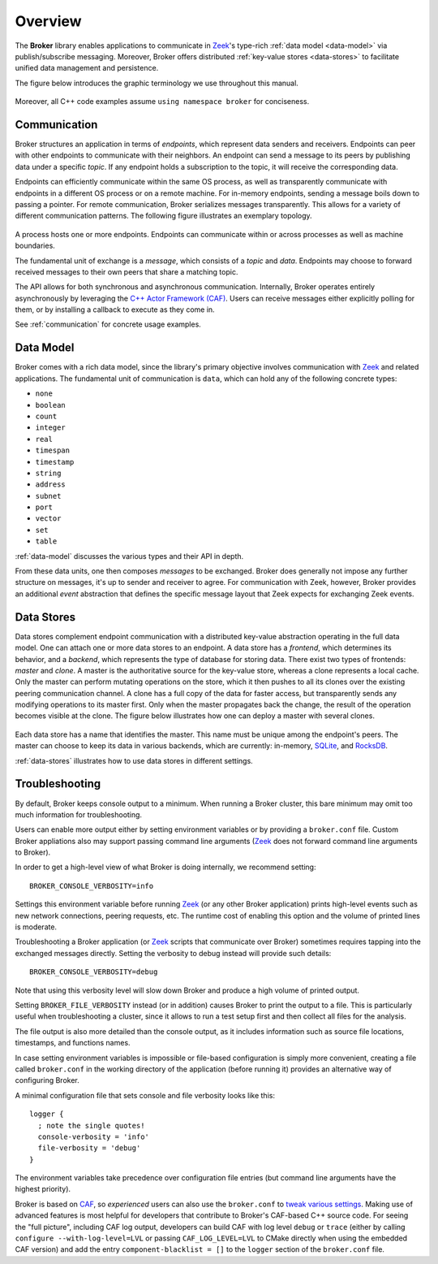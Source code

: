 .. _overview:

Overview
========

The **Broker** library enables applications to communicate in Zeek_'s
type-rich :ref:`data model <data-model>` via publish/subscribe messaging.
Moreover, Broker offers distributed :ref:`key-value stores <data-stores>` to
facilitate unified data management and persistence.

The figure below introduces the graphic terminology we use throughout this
manual.

.. figure:: _images/terminology.png
  :align: center

Moreover, all C++ code examples assume ``using namespace broker`` for
conciseness.

Communication
-------------

Broker structures an application in terms of *endpoints*, which represent data
senders and receivers. Endpoints can peer with other endpoints to communicate
with their neighbors. An endpoint can send a message to its peers by publishing
data under a specific *topic*. If any endpoint holds a subscription to the
topic, it will receive the corresponding data.

Endpoints can efficiently communicate within the same OS process, as well as
transparently communicate with endpoints in a different OS process or on a
remote machine. For in-memory endpoints, sending a message boils down to
passing a pointer. For remote communication, Broker serializes messages
transparently. This allows for a variety of different communication patterns.
The following figure illustrates an exemplary topology.

.. figure:: _images/high-level-comm.png
  :align: center

A process hosts one or more endpoints.  Endpoints can communicate within
or across processes as well as machine boundaries.

The fundamental unit of exchange is a *message*, which consists of a
*topic* and *data*.  Endpoints may choose to forward received messages
to their own peers that share a matching topic.

The API allows for both synchronous and asynchronous
communication. Internally, Broker operates entirely asynchronously by
leveraging the `C++ Actor Framework (CAF) <http://www.actor-framework.org>`_.
Users can receive messages either explicitly polling for them, or
by installing a callback to execute as they come in.

See :ref:`communication` for concrete usage examples.

Data Model
----------

Broker comes with a rich data model, since the library's primary objective
involves communication with Zeek_ and related applications. The fundamental unit
of communication is ``data``, which can hold any of the following concrete
types:

- ``none``
- ``boolean``
- ``count``
- ``integer``
- ``real``
- ``timespan``
- ``timestamp``
- ``string``
- ``address``
- ``subnet``
- ``port``
- ``vector``
- ``set``
- ``table``

:ref:`data-model` discusses the various types and their API in depth.

From these data units, one then composes *messages* to be exchanged.
Broker does generally not impose any further structure on messages,
it's up to sender and receiver to agree. For communication with Zeek,
however, Broker provides an additional *event* abstraction that defines
the specific message layout that Zeek expects for exchanging Zeek
events.

Data Stores
-----------

Data stores complement endpoint communication with a distributed key-value
abstraction operating in the full data model. One can attach one or more data
stores to an endpoint. A data store has a *frontend*, which determines its
behavior, and a *backend*, which represents the type of database for storing
data. There exist two types of frontends: *master* and *clone*. A master is the
authoritative source for the key-value store, whereas a clone represents a
local cache. Only the master can perform mutating operations on the store,
which it then pushes to all its clones over the existing peering communication
channel. A clone has a full copy of the data for faster access, but transparently  sends any
modifying operations to its master first. Only when the master propagates back
the change, the result of the operation becomes visible at the clone. The
figure below illustrates how one can deploy a master with several clones.

.. figure:: _images/stores.png
  :align: center

Each data store has a name that identifies the master. This name must be unique
among the endpoint's peers. The master can choose to keep its data in various
backends, which are currently: in-memory, `SQLite <https://www.sqlite.org>`_, and `RocksDB
<http://rocksdb.org>`_.

:ref:`data-stores` illustrates how to use data stores in different settings.

Troubleshooting
---------------

By default, Broker keeps console output to a minimum. When running a Broker
cluster, this bare minimum may omit too much information for troubleshooting.

Users can enable more output either by setting environment variables or by
providing a ``broker.conf`` file. Custom Broker appliations also may support
passing command line arguments (Zeek_ does not forward command line arguments to
Broker).

In order to get a high-level view of what Broker is doing internally, we
recommend setting:

::

    BROKER_CONSOLE_VERBOSITY=info

Settings this environment variable before running Zeek_ (or any other Broker
application) prints high-level events such as new network connections, peering
requests, etc. The runtime cost of enabling this option and the volume of
printed lines is moderate.

Troubleshooting a Broker application (or Zeek_ scripts that communicate over
Broker) sometimes requires tapping into the exchanged messages directly. Setting
the verbosity to debug instead will provide such details:

::

    BROKER_CONSOLE_VERBOSITY=debug

Note that using this verbosity level will slow down Broker and produce a high
volume of printed output.

Setting ``BROKER_FILE_VERBOSITY`` instead (or in addition) causes Broker to
print the output to a file. This is particularly useful when troubleshooting a
cluster, since it allows to run a test setup first and then collect all files
for the analysis.

The file output is also more detailed than the console output, as it includes
information such as source file locations, timestamps, and functions names.

In case setting environment variables is impossible or file-based configuration
is simply more convenient, creating a file called ``broker.conf`` in the working
directory of the application (before running it) provides an alternative way of
configuring Broker.

A minimal configuration file that sets console and file verbosity looks like
this:

::

    logger {
      ; note the single quotes!
      console-verbosity = 'info'
      file-verbosity = 'debug'
    }

The environment variables take precedence over configuration file entries
(but command line arguments have the highest priority).

Broker is based on CAF_, so *experienced* users can also use the ``broker.conf``
to  `tweak various settings
<https://actor-framework.readthedocs.io/en/stable/ConfiguringActorApplications.html>`_.
Making use of advanced features is most helpful for developers that contribute
to Broker's CAF-based C++ source code. For seeing the "full picture", including
CAF log output, developers can build CAF with log level ``debug`` or ``trace``
(either by calling ``configure --with-log-level=LVL`` or passing
``CAF_LOG_LEVEL=LVL`` to CMake directly when using the embedded CAF version) and
add the entry ``component-blacklist = []`` to the ``logger`` section of the
``broker.conf`` file.

.. _Zeek: https://www.zeek.org
.. _CAF: https://actor-framework.org

